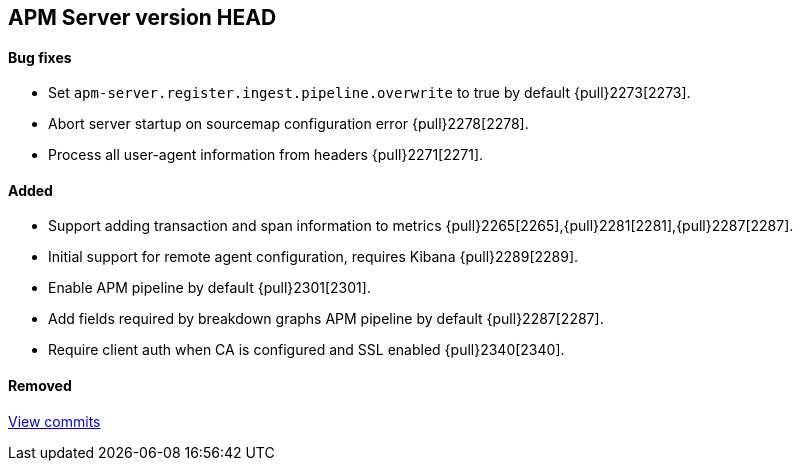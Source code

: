[[release-notes-head]]
== APM Server version HEAD

[float]
==== Bug fixes
- Set `apm-server.register.ingest.pipeline.overwrite` to true by default {pull}2273[2273].
- Abort server startup on sourcemap configuration error {pull}2278[2278].
- Process all user-agent information from headers {pull}2271[2271].

[float]
==== Added
- Support adding transaction and span information to metrics  {pull}2265[2265],{pull}2281[2281],{pull}2287[2287].
- Initial support for remote agent configuration, requires Kibana {pull}2289[2289].
- Enable APM pipeline by default {pull}2301[2301].
- Add fields required by breakdown graphs APM pipeline by default {pull}2287[2287].
- Require client auth when CA is configured and SSL enabled {pull}2340[2340].

[float]
==== Removed

https://github.com/elastic/apm-server/compare/7.2\...master[View commits]

